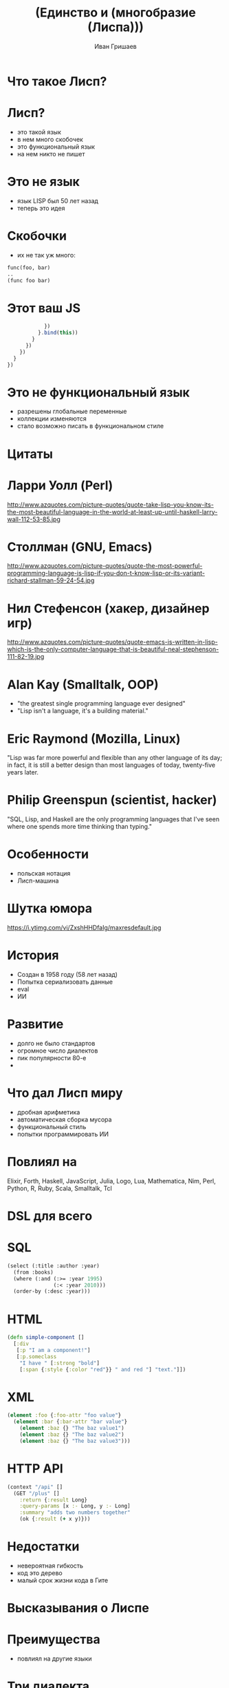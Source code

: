 #+EMAIL: ivan@grishaev.me
#+AUTHOR: Иван Гришаев
#+TITLE: (Единство и (многобразие (Лиспа)))
#+REVEAL_ROOT: http://grishaev.me/talks
#+REVEAL_TRANS: none
#+REVEAL_THEME: simple
#+OPTIONS: reveal_slide_number:nil num:nil toc:nil

* Что такое Лисп?

* Лисп?
- это такой язык
- в нем много скобочек
- это функциональный язык
- на нем никто не пишет

* Это не язык
- язык LISP был 50 лет назад
- теперь это идея

* Скобочки
- их не так уж много:
#+BEGIN_SRC lisp
func(foo, bar)
..
(func foo bar)
#+END_SRC

* Этот ваш JS
#+BEGIN_SRC javascript
            })
          }.bind(this))
        }
      })
    })
  }
})
#+END_SRC

* Это не функциональный язык
- разрешены глобальные переменные
- коллекции изменяются
- стало возможно писать в функциональном стиле

* Цитаты

* Ларри Уолл (Perl)
http://www.azquotes.com/picture-quotes/quote-take-lisp-you-know-its-the-most-beautiful-language-in-the-world-at-least-up-until-haskell-larry-wall-112-53-85.jpg


* Столлман (GNU, Emacs)
http://www.azquotes.com/picture-quotes/quote-the-most-powerful-programming-language-is-lisp-if-you-don-t-know-lisp-or-its-variant-richard-stallman-59-24-54.jpg

* Нил Стефенсон (хакер, дизайнер игр)
http://www.azquotes.com/picture-quotes/quote-emacs-is-written-in-lisp-which-is-the-only-computer-language-that-is-beautiful-neal-stephenson-111-82-19.jpg

* Alan Kay (Smalltalk, OOP)
- "the greatest single programming language ever designed"
- "Lisp isn't a language, it's a building material."

* Eric Raymond (Mozilla, Linux)
"Lisp was far more powerful and flexible than any other language of its day; in fact, it is still a better design than most languages of today, twenty-five years later.

* Philip Greenspun (scientist, hacker)
"SQL, Lisp, and Haskell are the only programming languages that I've seen where one spends more time thinking than typing."

* Особенности
- польская нотация
- Лисп-машина

* Шутка юмора
https://i.ytimg.com/vi/ZxshHHDfaIg/maxresdefault.jpg

* История
- Создан в 1958 году (58 лет назад)
- Попытка сериализовать данные
- eval
- ИИ

* Развитие
- долго не было стандартов
- огромное число диалектов
- пик популярности 80-е
-

* Что дал Лисп миру
- дробная арифметика
- автоматическая сборка мусора
- функциональный стиль
- попытки программировать ИИ

* Повлиял на
Elixir,  Forth, Haskell, JavaScript, Julia, Logo, Lua, Mathematica, Nim, Perl, Python, R,  Ruby, Scala, Smalltalk, Tcl

* DSL для всего

* SQL
#+BEGIN_SRC lisp
(select (:title :author :year)
  (from :books)
  (where (:and (:>= :year 1995)
               (:< :year 2010)))
  (order-by (:desc :year)))
#+END_SRC

* HTML
#+BEGIN_SRC clojure
(defn simple-component []
  [:div
   [:p "I am a component!"]
   [:p.someclass
    "I have " [:strong "bold"]
    [:span {:style {:color "red"}} " and red "] "text."]])
#+END_SRC

* XML
#+BEGIN_SRC clojure
(element :foo {:foo-attr "foo value"}
  (element :bar {:bar-attr "bar value"}
    (element :baz {} "The baz value1")
    (element :baz {} "The baz value2")
    (element :baz {} "The baz value3")))
#+END_SRC

* HTTP API
#+BEGIN_SRC clojure
(context "/api" []
  (GET "/plus" []
    :return {:result Long}
    :query-params [x :- Long, y :- Long]
    :summary "adds two numbers together"
    (ok {:result (+ x y)}))
#+END_SRC

* Недостатки
- невероятная гибкость
- код это дерево
- малый срок жизни кода в Гите

* Высказывания о Лиспе

* Преимущества
- повлиял на другие языки

* Три диалекта
- Common Lisp
- Racket
- Clojure

* Common Lisp
- объединил множество диалектов в один
- финансировался DARPA
- промышленность и военные нужды

* Racket
- бывший диалект Scheme
- идеален для обучения
- богатая библиотека
- IDE, GUI, веб-сервер
- на всех платформах

* Clojure
- Лисп на стероидах
- Компилируется в JVM
- Создан одним человеком за 2 года...
- ...на личные средства и время
- интеграция с java-кодом
- основной диалект

* ClojureScript
- реализация Кложи на Js
- компилируется в нативный Js

* Идеи Лиспа

* Function Trees
- Деревья функций
- Код как структура данных

* Пример
#+BEGIN_SRC javascript
[
  dispatch(AUTHENTICATING),
  authenticateUser, {
    error: [
      dispatch(AUTHENTICATED_ERROR)
    ],
    success: [
      dispatch(AUTHENTICATED_SUCCESS),
      ...getAssignments
    ]
  }
]
#+END_SRC

* React.js
- Интерфейс как дерево компонентов
- Декларативность

* Пример
#+BEGIN_SRC javascript
class ShoppingList extends React.Component {
  render() {
    return (
      <div className="shopping-list">
        <h1>Shopping List for {this.props.name}</h1>
        <ButtonWidget>
        <ul>
          <li>Instagram</li>
          <li>WhatsApp</li>
          <li>Oculus</li>
#+END_SRC

* React bindings
- Om
- Reagent
- Rum
- Re-frame

* Где используется?

* Космос

* Grammarly

* NaughtyDog

* Крупный бизнес
- Wallmart
- Ebay
- BBC
- Amazon
- Verizon
- ycombinator
- somewrite

* Код как данные
- код -- это дерево списков
- код может получать

* Правила чтения кода

* Читаем JSON
#+BEGIN_SRC lisp
> [1, 2, "foo"]
#(1 2 "foo")

> { "foo": 1, "bar": 2 }
#<HASH-TABLE :TEST EQUAL :COUNT 2 {1004EA5DD3}>
#+END_SRC

* Читаем хеш-таблицы и векторы
#+BEGIN_SRC lisp
> [1 2 "foo"]
#(1 2 "foo")

> {:foo 1 :bar 2}
#<HASH-TABLE :TEST EQUAL :COUNT 2 {1004EA5DD3}>
#+END_SRC

* Саморасширяемость
- свое ООП (CLOS)
- свои исключения (slingshot)
- дженерики, матчинг, ...

* Было
- стандартные исключения Джавы
#+BEGIN_SRC clojure
(throw (Exception. "my exception message"))
...
(catch SQLException se (prn (.getNextException e)))
(catch Exception2 e (prn "Handle generic exception"))
#+END_SRC

* Стало
- что угодно!
#+BEGIN_SRC clojure
(throw+ {:type ::bad-tree :tree tree :hint hint})
...
(catch [:type :tensor.parse/bad-tree] {:keys [tree hint]}
      (log/error "failed to parse tensor" tree "with hint" hint)
#+END_SRC

* REPL
- Read, Eval, Print, Loop
- интерактивная разработка
- горячая замена кода
- исполнение кода из редактора
- удаленная отладка

* Навигация
- код это дерево
- переходы вглубь, наверх,
- по текущему уровню
- сдвиги форм
- слияние, деление, удаление форм

* Вакансии?

* Классические диалекты (CL, Racket)

- встречаются редко
- не бывают удаленными
- большая ответственность

* Clojure(Script)
- много в США
- попадается в Европе и Африке
- до России еще не дошло

* Искать

* Специальные доски
- Functionals Works
- Functional Jobs
- Lisp Jobs


* Сообщества

- рассылка lisp-hug@lispworks.com
- группы гугла, например London Clojurian Jobs
- слак clojurians.slack.com

* Вопросы?

* Ссылки
- https://jobs.functionalworks.com/
- https://functionaljobs.com/
- https://lispjobs.wordpress.com/
